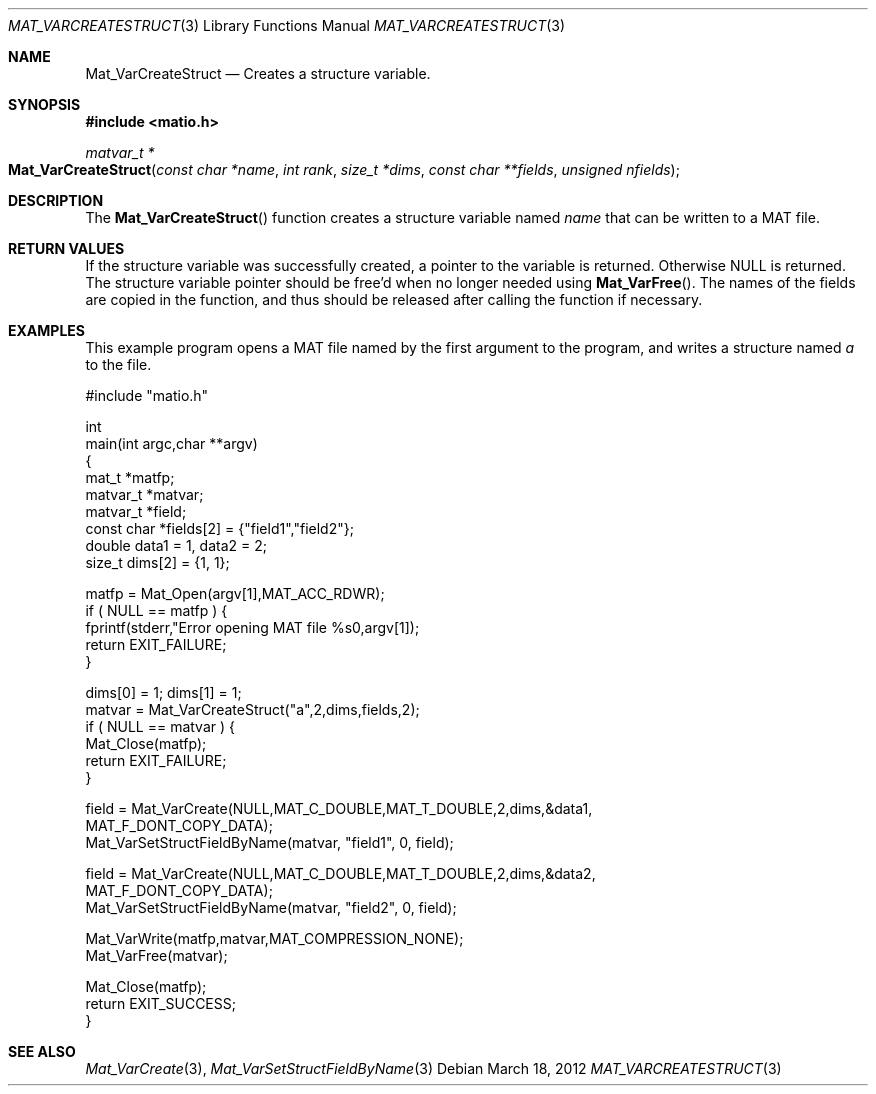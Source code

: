 .\" Copyright (c) 2012-2019, Christopher C. Hulbert
.\" All rights reserved.
.\"
.\" Redistribution and use in source and binary forms, with or without
.\" modification, are permitted provided that the following conditions are met:
.\"
.\" 1. Redistributions of source code must retain the above copyright notice, this
.\"    list of conditions and the following disclaimer.
.\"
.\" 2. Redistributions in binary form must reproduce the above copyright notice,
.\"    this list of conditions and the following disclaimer in the documentation
.\"    and/or other materials provided with the distribution.
.\"
.\" THIS SOFTWARE IS PROVIDED BY THE COPYRIGHT HOLDERS AND CONTRIBUTORS "AS IS"
.\" AND ANY EXPRESS OR IMPLIED WARRANTIES, INCLUDING, BUT NOT LIMITED TO, THE
.\" IMPLIED WARRANTIES OF MERCHANTABILITY AND FITNESS FOR A PARTICULAR PURPOSE ARE
.\" DISCLAIMED. IN NO EVENT SHALL THE COPYRIGHT HOLDER OR CONTRIBUTORS BE LIABLE
.\" FOR ANY DIRECT, INDIRECT, INCIDENTAL, SPECIAL, EXEMPLARY, OR CONSEQUENTIAL
.\" DAMAGES (INCLUDING, BUT NOT LIMITED TO, PROCUREMENT OF SUBSTITUTE GOODS OR
.\" SERVICES; LOSS OF USE, DATA, OR PROFITS; OR BUSINESS INTERRUPTION) HOWEVER
.\" CAUSED AND ON ANY THEORY OF LIABILITY, WHETHER IN CONTRACT, STRICT LIABILITY,
.\" OR TORT (INCLUDING NEGLIGENCE OR OTHERWISE) ARISING IN ANY WAY OUT OF THE USE
.\" OF THIS SOFTWARE, EVEN IF ADVISED OF THE POSSIBILITY OF SUCH DAMAGE.
.\"
.Dd March 18, 2012
.Dt MAT_VARCREATESTRUCT 3
.Os
.Sh NAME
.Nm Mat_VarCreateStruct
.Nd Creates a structure variable.
.Sh SYNOPSIS
.Fd #include <matio.h>
.Ft matvar_t *
.Fo Mat_VarCreateStruct
.Fa "const char *name"
.Fa "int rank"
.Fa "size_t *dims"
.Fa "const char **fields"
.Fa "unsigned nfields"
.Fc
.Sh DESCRIPTION
The
.Fn Mat_VarCreateStruct
function creates a structure variable named
.Fa name
that can be written to a MAT file.
.Sh RETURN VALUES
If the structure variable was successfully created, a pointer to the variable
is returned.
Otherwise NULL is returned.
The structure variable pointer should be free'd when no longer needed using
.Fn Mat_VarFree .
The names of the fields are copied in the function, and thus should be released
after calling the function if necessary.
.Sh EXAMPLES
This example program opens a MAT file named by the first argument to the
program, and writes a structure named
.Em a
to the file.
.Bd -literal
#include "matio.h"

int
main(int argc,char **argv)
{
    mat_t    *matfp;
    matvar_t *matvar;
    matvar_t *field;
    const char *fields[2] = {"field1","field2"};
    double       data1 = 1, data2 = 2;
    size_t       dims[2] = {1, 1};

    matfp = Mat_Open(argv[1],MAT_ACC_RDWR);
    if ( NULL == matfp ) {
        fprintf(stderr,"Error opening MAT file %s\n",argv[1]);
        return EXIT_FAILURE;
    }

    dims[0] = 1; dims[1] = 1;
    matvar = Mat_VarCreateStruct("a",2,dims,fields,2);
    if ( NULL == matvar ) {
        Mat_Close(matfp);
        return EXIT_FAILURE;
    }

    field = Mat_VarCreate(NULL,MAT_C_DOUBLE,MAT_T_DOUBLE,2,dims,&data1,
                MAT_F_DONT_COPY_DATA);
    Mat_VarSetStructFieldByName(matvar, "field1", 0, field);

    field = Mat_VarCreate(NULL,MAT_C_DOUBLE,MAT_T_DOUBLE,2,dims,&data2,
                MAT_F_DONT_COPY_DATA);
    Mat_VarSetStructFieldByName(matvar, "field2", 0, field);

    Mat_VarWrite(matfp,matvar,MAT_COMPRESSION_NONE);
    Mat_VarFree(matvar);

    Mat_Close(matfp);
    return EXIT_SUCCESS;
}
.Ed
.Sh SEE ALSO
.Xr Mat_VarCreate 3 ,
.Xr Mat_VarSetStructFieldByName 3
